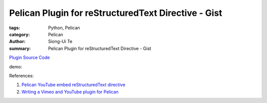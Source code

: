 Pelican Plugin for reStructuredText Directive - Gist
#####################################################

:tags: Python, Pelican
:category: Pelican
:author: Siong-Ui Te
:summary: Pelican Plugin for reStructuredText Directive - Gist

`Plugin Source Code`_

demo:

.. gist:: 1422773 brianhsu


References:

1. `Pelican YouTube embed reStructuredText directive`_

2. `Writing a Vimeo and YouTube plugin for Pelican`_

.. _`Plugin Source Code`: https://github.com/siongui/userpages/tree/master/plugins/gist/
.. _`Pelican YouTube embed reStructuredText directive`: https://gist.github.com/brianhsu/1422773
.. _`Writing a Vimeo and YouTube plugin for Pelican`: https://kura.io/2013/08/09/writing-a-vimeo-and-youtube-plugin-for-pelican/
